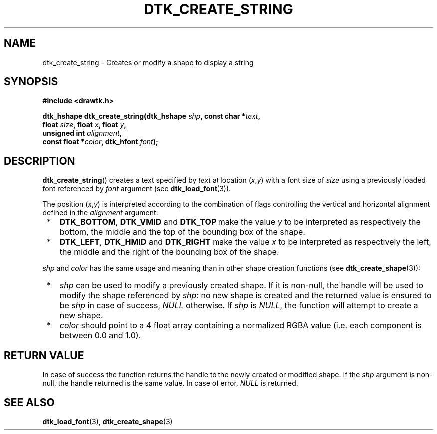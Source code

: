 .\"Copyright 2010 (c) EPFL
.TH DTK_CREATE_STRING 3 2010 "EPFL" "Draw Toolkit manual"
.SH NAME
dtk_create_string - Creates or modify a shape to display a string
.SH SYNOPSIS
.LP
.B #include <drawtk.h>
.sp
.BI "dtk_hshape dtk_create_string(dtk_hshape " shp ", const char *" text ","
.br
.BI "                             float " size ", float " x ", float " y ","
.br
.BI "                             unsigned int " alignment ","
.br
.BI "                             const float *" color ", dtk_hfont " font ");"
.br
.SH DESCRIPTION
.LP
\fBdtk_create_string\fP() creates a text specified by \fItext\fP at
location (\fIx\fP,\fIy\fP) with a font size of \fIsize\fP using a previously
loaded font referenced by \fIfont\fP argument (see \fBdtk_load_font\fP(3)). 
.LP
The position (\fIx\fP,\fIy\fP) is interpreted according to the combination
of flags controlling the vertical and horizontal alignment defined in the
\fIalignment\fP argument:
.IP " *" 3
\fBDTK_BOTTOM\fP, \fBDTK_VMID\fP and \fBDTK_TOP\fP make the value \fIy\fP to
be interpreted as respectively the bottom, the middle and the top of the
bounding box of the shape.
.IP " *" 3
\fBDTK_LEFT\fP, \fBDTK_HMID\fP and \fBDTK_RIGHT\fP make the value \fIx\fP to
be interpreted as respectively the left, the middle and the right of the
bounding box of the shape.
.LP
\fIshp\fP and \fIcolor\fP has the same usage and meaning than in other shape
creation functions (see \fBdtk_create_shape\fP(3)):
.IP " *" 3
\fIshp\fP can be used to modify a previously created shape. If it is
non-null, the handle will be used to modify the shape referenced by
\fIshp\fP: no new shape is created and the returned value is ensured to be
\fIshp\fP in case of success, \fINULL\fP otherwise. If \fIshp\fP is
\fINULL\fP, the function will attempt to create a new shape.
.IP " *" 3
\fIcolor\fP should point to a 4 float array containing a normalized RGBA
value (i.e. each component is between 0.0 and 1.0).
.SH "RETURN VALUE"
.LP
In case of success the function returns the handle to the newly created or
modified shape. If the \fIshp\fP argument is non-null, the handle returned
is the same value. In case of error, \fINULL\fP is returned.
.SH "SEE ALSO"
.BR dtk_load_font (3),
.BR dtk_create_shape (3)

